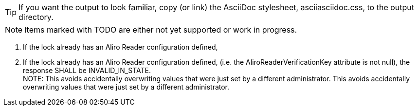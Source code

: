 TIP: If you want the output to look familiar, copy (or link) the AsciiDoc stylesheet, asciiasciidoc.css, to the output directory.

NOTE: Items marked with TODO are either not yet supported or work in progress.

. If the lock already has an Aliro Reader configuration defined,
. If the lock already has an Aliro Reader configuration defined,
  (i.e. the AliroReaderVerificationKey attribute is not null),
  the response SHALL be INVALID_IN_STATE.
 +
NOTE: This avoids accidentally overwriting values that were just set by a different administrator.
This avoids accidentally overwriting values that were just set by a different administrator.
